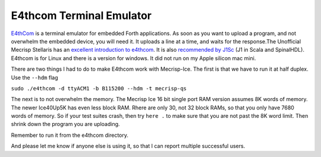 E4thcom Terminal Emulator
=========================

`E4thCom <https://wiki.forth-ev.de/doku.php/en:projects:e4thcom>`_ is a terminal emulator for embedded Forth applications.
As soon as you want to upload a program, 
and not overwhelm the embedded device, you will need it.  It uploads a line at a time, and waits for the response.The Unofficial Mecrisp Stellaris has an `excellent introduction to e4thcom 
<https://mecrisp-stellaris-folkdoc.sourceforge.io/serial-terminals.html#e4thcom>`_. It is also 
`recommended by J1Sc <https://github.com/SteffenReith/J1Sc#a-forth-shellterminal-for-j1sc>`_ (J1 in Scala and SpinalHDL).
E4thcom is for Linux and there is a version for windows.  It did not run on my Apple silicon mac mini. 

There are two things I had to do to make E4thcom work with Mecrisp-Ice.  The first is that we have to run it at half duplex. 
Use the ``--hdm`` flag

``sudo ./e4thcom -d ttyACM1 -b B115200 --hdm -t mecrisp-qs``

The next is to not overwhelm the memory.  The Mecrisp Ice 16 bit single port RAM version assumes 8K words of memory.  The newer Ice40Up5K has even less block RAM.  Rhere are only 30, 
not 32 block RAMs, so that you only have 7680 words of memory. So if your test suites crash, 
then try ``here .`` to make sure that you are not past the 8K word limit.  Then shrink down the program you are uploading. 

Remember to run it from the e4thcom directory. 

And please let me know if anyone else is using it, so that I can report multiple successful users. 
